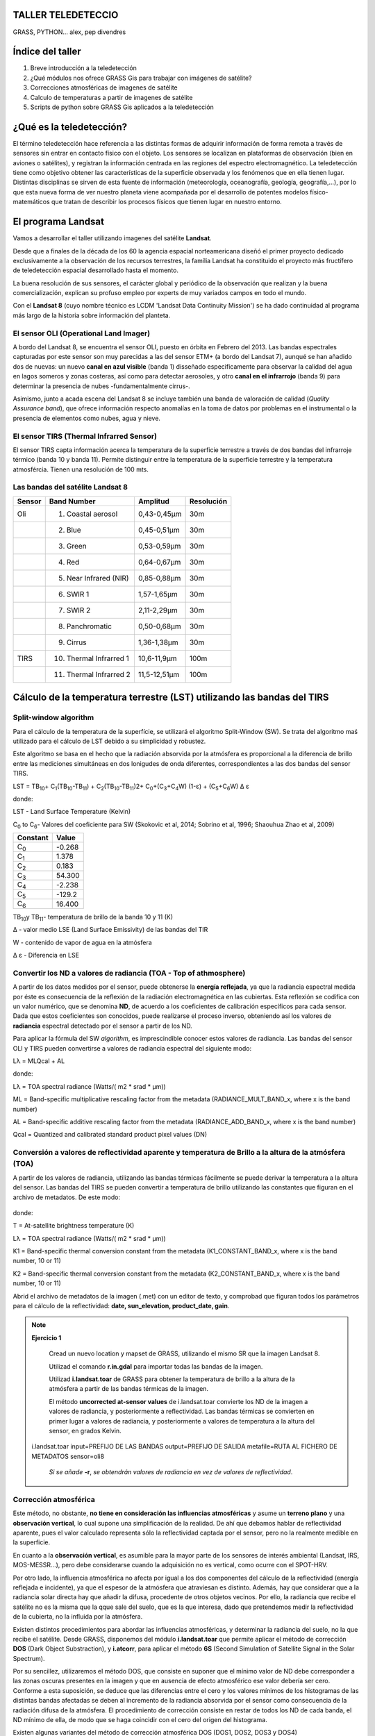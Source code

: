 .. taller SIGTE documentation master file, created by
   sphinx-quickstart on Fri Jan 30 18:35:02 2015.
   You can adapt this file completely to your liking, but it should at least
   contain the root `toctree` directive.



TALLER TELEDETECCIO
==================

GRASS, PYTHON...
alex, pep
divendres

Índice del taller
=================
1. Breve introducción a la teledetección
2. ¿Qué módulos nos ofrece GRASS Gis para trabajar con imágenes de satélite?
3. Correcciones atmosféricas de imagenes de satélite
4. Calculo de temperaturas a partir de imagenes de satélite
5. Scripts de python sobre GRASS Gis aplicados a la teledetección
 

¿Qué es la teledetección?
==========================
El término teledetección hace referencia a las distintas formas de adquirir información de forma remota a través
de sensores sin entrar en contacto físico con el objeto. Los sensores se localizan en plataformas de observación (bien en aviones o satélites), y registran la información centrada en las regiones del espectro electromagnético. La teledetección tiene como objetivo
obtener las características de la superficie observada y los fenómenos que en ella tienen lugar. Distintas disciplinas se sirven de
esta fuente de información (meteorología, oceanografía, geología, geografía,...), por lo que esta nueva forma de ver nuestro planeta viene acompañada por el desarrollo de potentes modelos físico-matemáticos que tratan de describir los procesos físicos que tienen lugar en nuestro entorno.

.. figure:: img/tele1.jpeg
   :align:  center
   :width: 450pt



El programa Landsat
====================
Vamos a desarrollar el taller utilizando imagenes del satélite **Landsat**. 

Desde que a finales de la década de los 60 la agencia espacial norteamericana diseñó el primer proyecto dedicado exclusivamente a la observación de los recursos terrestres, la família Landsat ha constituido el proyecto más fructífero de teledetección espacial desarrollado hasta el momento. 

La buena resolución de sus sensores, el carácter global y periódico de la observación que realizan y la buena comercialización, explican su profuso empleo por experts de muy variados campos en todo el mundo. 

Con el **Landsat 8** (cuyo nombre técnico es LCDM 'Landsat Data Continuity Mission') se ha dado continuidad al programa más largo de la historia sobre información del planteta. 


El sensor OLI (Operational Land Imager)
_______________________________________

A bordo del Landsat 8, se encuentra el sensor OLI, puesto en órbita en Febrero del 2013. Las bandas espectrales capturadas por este sensor son muy parecidas a las del sensor ETM+ (a bordo del Landsat 7), aunqué se han añadido dos de nuevas: un nuevo **canal en azul visible** (banda 1) disseñado especificamente para observar la calidad del agua en lagos someros y zonas costeras, así como para detectar aerosoles, y otro **canal en el infrarrojo** (banda 9) para determinar la presencia de nubes -fundamentalmente cirrus-. 

Asimismo, junto a acada escena del Landsat 8 se incluye también una banda de valoración de calidad (*Quality Assurance band*), que ofrece información respecto anomalías en la toma de datos por problemas en el instrumental o la presencia de elementos como nubes, agua y nieve. 

El sensor TIRS (Thermal Infrarred Sensor)
_________________________________________

El sensor TIRS capta información acerca la temperatura de la superficie terrestre a través de dos bandas del infrarroje térmico (banda 10 y banda 11). Permite distinguir entre la temperatura de la superficie terrestre y la temperatura atmosfércia. Tienen una resolución de 100 mts. 


Las bandas del satélite Landsat 8
_________________________________


+-------+------------------------+------------+----------+
| Sensor|Band Number             | Amplitud   |Resolución|    
+=======+========================+============+==========+
| Oli   |1. Coastal aerosol      |0,43-0,45μm |30m       |  
+-------+------------------------+------------+----------+
|       |2. Blue                 |0,45-0,51μm |30m       |  
+-------+------------------------+------------+----------+
|       |3. Green                |0,53-0,59μm |30m       |  
+-------+------------------------+------------+----------+
|       |4. Red                  |0,64-0,67μm |30m       |  
+-------+------------------------+------------+----------+
|       |5. Near Infrared (NIR)  |0,85-0,88μm |30m       |  
+-------+------------------------+------------+----------+
|       |6. SWIR 1               |1,57-1,65μm |30m       |  
+-------+------------------------+------------+----------+
|       |7. SWIR 2               |2,11-2,29μm |30m       |  
+-------+------------------------+------------+----------+
|       |8. Panchromatic         |0,50-0,68μm |30m       |  
+-------+------------------------+------------+----------+
|       |9. Cirrus               |1,36-1,38μm |30m       |  
+-------+------------------------+------------+----------+
|TIRS   |10. Thermal Infrarred 1 |10,6-11,9μm |100m      |  
+-------+------------------------+------------+----------+
|       |11. Thermal Infrarred 2 |11,5-12,51μm|100m      |  
+-------+------------------------+------------+----------+




Cálculo de la temperatura terrestre (LST) utilizando las bandas del TIRS
=========================================================================



Split-window algorithm 
_______________________

Para el cálculo de la temperatura de la superfície, se utilizará el algoritmo Split-Window (SW). Se trata del algoritmo maś utilizado para el cálculo de LST debido a su simplicidad y robustez. 

Este algoritmo se basa en el hecho que la radiación absorvida por la atmósfera es proporcional a la diferencia de brillo entre las mediciones simultáneas en dos lonigudes de onda diferentes, correspondientes a las dos bandas del sensor TIRS. 


LST = TB\ :sub:`10`\ + C\ :sub:`1`\ (TB\ :sub:`10`\-TB\ :sub:`11`\ ) + C\ :sub:`2`\ (TB\ :sub:`10`\ -TB\ :sub:`11`\ )2+ C\ :sub:`0`\ +(C\ :sub:`3`\ +C\ :sub:`4`\ W) (1-ε) + (C\ :sub:`5`\ +C\ :sub:`6`\ W) ∆ ε



donde:

LST - Land Surface Temperature (Kelvin)

C\ :sub:`0`\  to  C\ :sub:`6`\ - Valores del coeficiente para SW (Skokovic et al, 2014; Sobrino et al, 1996; Shaouhua Zhao et al, 2009)

+------------+------+
| Constant   |Value |    
+============+======+
|C\ :sub:`0` |-0.268|
+------------+------+
|C\ :sub:`1` |1.378 |
+------------+------+
|C\ :sub:`2` |0.183 |
+------------+------+
|C\ :sub:`3` |54.300|
+------------+------+
|C\ :sub:`4` |-2.238|
+------------+------+
|C\ :sub:`5` |-129.2|
+------------+------+
|C\ :sub:`6` |16.400|
+------------+------+




TB\ :sub:`10`\ y TB\ :sub:`11`\ - temperatura de brillo de la banda 10 y 11 (K)

∆ - valor medio LSE (Land Surface Emissivity) de las bandas del TIR

W - contenido de vapor de agua en la atmósfera

∆ ε - Diferencia en LSE

.. seealso::
      **Estimation of Land Surface Temperature of Dindigul district using Landsat 8 Data** (2014). Rajeshwari A, Mani N D. International Journal of Research in Engineering and Technology.

Convertir los ND a valores de radiancia (TOA - Top of athmosphere)
___________________________________________________________________
 
A partir de los datos medidos por el sensor, puede obtenerse la **energía reflejada**, ya que la radiancia espectral medida por éste es consecuencia de la reflexión de la radiación electromagnética en las cubiertas. Esta reflexión se codifica con un valor numérico, que se denomina **ND**, de acuerdo a los coeficientes de calibración específicos para cada sensor. Dada que estos coeficientes son conocidos, puede realizarse el proceso inverso, obteniendo así los valores de **radiancia** espectral detectado por el sensor a partir de los ND. 


Para aplicar la fórmula del SW *algorithm*, es imprescindible conocer estos valores de radiancia. 
Las bandas del sensor OLI y TIRS pueden convertirse a valores de radiancia espectral del siguiente modo: 

Lλ = MLQcal + AL 

donde:              

Lλ = TOA spectral radiance (Watts/( m2 * srad * μm))

ML = Band-specific multiplicative rescaling factor from the metadata (RADIANCE_MULT_BAND_x, where x is the band number)
    
AL = Band-specific additive rescaling factor from the metadata (RADIANCE_ADD_BAND_x, where x is the band number)
    
Qcal = Quantized and calibrated standard product pixel values (DN)  



Conversión a valores de reflectividad aparente y temperatura de Brillo a la altura de la atmósfera (TOA)
__________________________________________________________________________________________________________

A partir de los valores de radiancia, utilizando las bandas térmicas fácilmente se puede derivar la temperatura a la altura del sensor. 
Las bandas del TIRS se pueden convertir a temperatura de brillo utilizando las constantes que figuran en el archivo de metadatos. De este modo:

.. figure:: img/tele2.png
   :align:  center
   :width: 100pt


donde:              

T = At-satellite brightness temperature (K)

Lλ = TOA spectral radiance (Watts/( m2 * srad * μm))

K1 = Band-specific thermal conversion constant from the metadata (K1_CONSTANT_BAND_x, where x is the band number, 10 or 11)

K2 = Band-specific thermal conversion constant from the metadata (K2_CONSTANT_BAND_x, where x is the band number, 10 or 11)


Abrid el archivo de metadatos de la imagen (.met) con un editor de texto, y comprobad que figuran todos los parámetros para el cálculo de la reflectividad: **date, sun_elevation, product_date, gain**.


.. note:: **Ejercicio 1**

   Cread un nuevo location y mapset de GRASS, utilizando el mismo SR que la imagen Landsat 8.

   Utilizad el comando **r.in.gdal** para importar todas las bandas de la imagen. 

   Utilizad **i.landsat.toar** de GRASS para obtener la temperatura de brillo a la altura de la atmósfera a partir de las bandas térmicas de la imagen.

   El método **uncorrected at-sensor values** de i.landsat.toar convierte los ND de la imagen a valores de radiancia, y posteriormente a reflectividad. Las bandas térmicas se convierten en primer lugar a valores de radiancia, y posteriormente a valores de temperatura a la altura del sensor, en grados Kelvin. 
   

  i.landsat.toar input=PREFIJO DE LAS BANDAS output=PREFIJO DE SALIDA metafile=RUTA AL FICHERO DE METADATOS sensor=oli8
   
   *Si se añade* **-r**, *se obtendrán valores de radiancia en vez de valores de reflectividad*. 


Corrección atmosférica
______________________

Este método, no obstante, **no tiene en consideración las influencias atmosféricas** y asume un **terreno plano** y una **observación vertical**, lo cual supone una simplificación de la realidad. De ahí que debamos hablar de reflectividad aparente, pues el valor calculado representa sólo la reflectividad captada por el sensor, pero no la realmente medible en la superficie. 

En cuanto a la **observación vertical**, es asumible para la mayor parte de los sensores de interés ambiental (Landsat, IRS, MOS-MESSR...), pero debe considerarse cuando la adquisición no es vertical, como ocurre con el SPOT-HRV.

Por otro lado, la influencia atmosférica no afecta por igual a los dos componentes del cálculo de la reflectividad (energía reflejada e incidente), ya que el espesor de la atmósfera que atraviesan es distinto. Además, hay que considerar que a la radiancia solar directa hay que añadir la difusa, procedente de otros objetos vecinos. 
Por ello, la radiancia que recibe el satélite no es la misma que la qque sale del suelo, que es la que interesa, dado que pretendemos medir la reflectividad de la cubierta, no la influida por la atmósfera.

Existen distintos procedimientos para abordar las influencias atmosféricas, y determinar la radiancia del suelo, no la que recibe el satélite. 
Desde GRASS, disponemos del módulo **i.landsat.toar** que permite aplicar el método de corrección **DOS** (Dark Object Substraction), y **i.atcorr**, para aplicar el método **6S** (Second Simulation of Satellite Signal in the Solar Spectrum).  

Por su sencillez, utilizaremos el método DOS, que consiste en suponer que el mínimo valor de ND debe corresponder a las zonas oscuras presentes en la imagen y que en ausencia de efecto atmosférico ese valor debería ser cero. Conforme a esta suposición, se deduce que las diferencias entre el cero y los valores mínimos de los histogramas de las distintas bandas afectadas se deben al incremento de la radiancia absorvida por el sensor como consecuencia de la radiación difusa de la atmósfera. El procedimiento de corrección consiste en restar de todos los ND de cada banda, el ND mínimo de ella, de modo que se haga coincidir con el cero del origen del histograma.  

Existen algunas variantes del método de corrección atmosférica DOS (DOS1, DOS2, DOS3 y DOS4)

.. seealso::
      **Classification and Change Detection Using Landsat TM Data: When and How to Correct Atmospheric Effects** (2000). Remote Sensing Environment.

.. note:: **Ejercicio 2**

   Aplicad el método de corrección atmosférica DOS1 a las bandas de la imagen Landsat 8, dejando por defecto los valores correspondientes a **Percent of solar radiance** y **Minimum pixels to consider digital number as dark object**.

   i.landsat.toar input=PREFIX output=PREFIX metfile=ARCHIVO MET method=dos1

   El proceso puede demorarse algunos minutos. 

http://gis.stackexchange.com/questions/40531/how-to-determine-aerosol-model-value-for-i-atcorr-in-grass

Cálculo de valores de emisividad de la superfície terrestre
___________________________________________________________

Otro de los parámetros del **SW algorithm** que es necesario obtener, es el de la emissividad de la superfície terrestre. 
Para entender que es la **emisividad**, hay que hacer referencia previamente a la **emitancia**.

.. note:: Emitancia y Emisividad

   
   Se entiende por **emitancia** el total de energía radiada en todas las direcciones desde una unidad de área y por unidad de tiempo. Se mide en vatios por metro cuadrado.

   La **emisividad** es la relación entre la emitancia de una superfície (M) y la que ofrecería un emisor perfecto, denominado cuerpo negro, a la misma temperatura.

A partir de Índice de Vegetación de Diferencia Normalizada **(NDVI)** es posible derivar el valor de emisividad de las cubiertas del suelo. 

.. seealso::
      **Mapping Land Surface Emissivity from NDVI: Application to European, African, and South American Areas** (1996). Enric Valor and Vicente Caselles. Elsevier Science Inc.
 
**El índice de Vegetación de Diferencia Normalizada**

El Índice de Vegetación de Diferencia Normalizada, también conocido como NDVI por sus siglas en inglés, es uno de los índices más importantes y más ampliamente utilizados.

La fórmula para la obtención de este índice es la siguiente:

**NDVI = (IR – R) / (IR + R)**

donde R e IR son las reflectancias correspondientes al rojo (Banda 4) e infrarrojo (Banda 5) respectivamente.

Los valores resultantes de este índice se encuentran dentro del intervalo (-1,1), indicando los valores altos la presencia de vegetación. 


(NDVI < 0), correspondientes a agua o cubiertas artificiales

(0 < NDVI < 0,2), correspondientes a suelo desnudo o vegetación muerta

(0,2 < NDVI < 0,4), correspondientes a vegetación dispersa o poco vigorosa

(0,4 < NDVI < 0,6), correspondientes a vegetación abundante y vigorosa

(NDVI > 0,6), correspondientes a vegetación muy densa y vigorosa,


.. note:: **Ejercicio 3**

   Utilizad el comando de GRASS **i.vi** para el cálculo de índices de vegetación.Las bandas a utilizar serán las correspondientes al rojo (B4) y al infrarrojo (B5) corregidas atmosféricamente. 

   i.vi red=B4 corregida atmosfericamente output=NDVI viname=ndvi nir=B5 corregida atmosféricamente

   Visualizad el histograma de la imagen correspondiente al NDVI que habéis creado. Los valores debería estar entre el intervalo -1,1.

.. figure:: img/tele3.png
   :align:  center
   :width: 350pt

.. note:: **Ejercicio 4**

   Aplicad una paleta de color específica para la representación de capas NDVI

   r.colors map=NDVI color=ndvi

**Fractional Vegetation Cover (FVC)**
El FVC es un índice que permite estimar la fracción de superfície ocupada por vegetación, y se obtiene a partir del NDVI. 
Obtener el FVC es necesario para hallar los valores de LSE. 

.. figure:: img/tele4.png
   :align:  center
   :width: 250pt


.. note:: **Ejercicio 5**

   Utilizad la calculadora raster de GRASS para obtener el FVC
   Podéis utilizar r.info para hallar los valores mínimo y máximo de la capa NDVI.

   r.mapcalc "FVC = ((NDVI+NDVImin)/(NDVImax - NDVImin))^2"


**Land Surface Emissivity**

Finalmente, podréis obtener los valores correspondientes a LSE para las bandas del sensor TIRS (Band 10 y Band 11), teniendo en consideración que:

.. figure:: img/tele5.png
   :align:  center
   :width: 150pt

donde:

.. figure:: img/tele6.png
   :align: center
   :width: 150pt

+------------+-------+--------+
| Emissivity |Band 10|Band 11 |  
+============+=======+========+
|Soil        |0.971  |0.977   |
+------------+-------+--------+
|Vegetation  |0.987  |0.989   |
+------------+-------+--------+
Fuente: Skokovic et al, 2014; Sobrino et al, 1996; Shaouhua Zhao et al, 2009.

.. note:: **Ejercicio 6**

   Utilizad la calculadora raster de GRASS para obtener los valores LSE de las bandas 10 y 11.

   r.mapcalc "LSE_B10 = 0.971*(1-FVC)+0.987*FVC"

   r.mapcalc "LSE_B11 = 0.977*(1-FVC)+0.989*FVC"


Aplicación del Split-Window Algorithm
______________________________________

Recordad que el SW Algorithm que vamos a aplicar, es:

LST = TB\ :sub:`10`\ + C\ :sub:`1`\ (TB\ :sub:`10`\-TB\ :sub:`11`\ ) + C\ :sub:`2`\ (TB\ :sub:`10`\ -TB\ :sub:`11`\ )2+ C\ :sub:`0`\ +(C\ :sub:`3`\ +C\ :sub:`4`\ W) (1-ε) + (C\ :sub:`5`\ +C\ :sub:`6`\ W) ∆ ε

En este moment, ya únicamente nos faltan los parámetros correspondientes a:

∆ - valor medio LSE (Land Surface Emissivity) de las bandas del TIR = (LSE\ :sub:`10`\ + LSE\ :sub:`11`\) / 2

∆ ε - Diferencia en LSE = LSE\ :sub:`10`\ - LSE\ :sub:`11`\

.. note:: **Ejercicio 7**

   Utilizad la calculadora raster de GRASS para obtener los valores correspondientes a al **valor medio LSE** y a la **diferencia en LSE**.


ref_B10@PERMANENT+1.378*( ref_B10@PERMANENT - ref_B11@PERMANENT)+0.183*( ref_B10@PERMANENT - ref_B11@PERMANENT ) ^2-0.268+ (54.300-2.238*0.013 )*(1- LSE_valorMedio@PERMANENT)+(-129.20+16.40*0.013)* ( LSE_B10@PERMANENT - LSE_B11@PERMANENT     

http://ladsweb.nascom.nasa.gov/data/search.html


